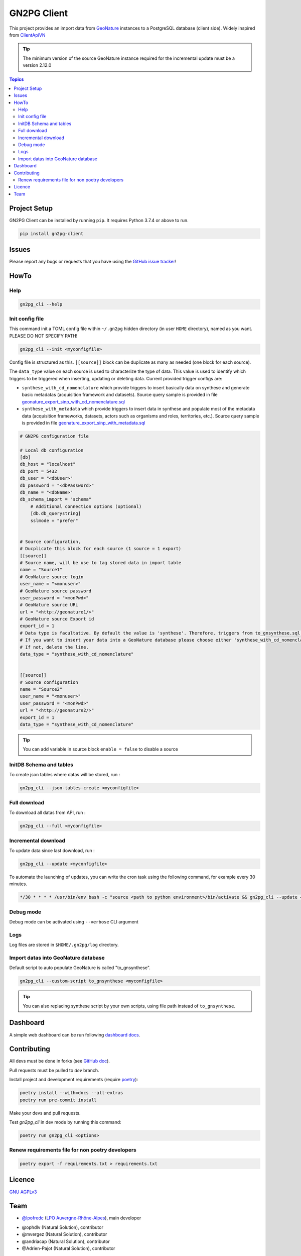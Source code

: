 **************
 GN2PG Client
**************

.. image:: https://img.shields.io/badge/python-3.8+-yellowgreen
   :target: https://www.python.org/
.. image:: https://img.shields.io/badge/PostgreSQL-10+-blue
   :target: https://www.postgresql.org/
.. image:: https://img.shields.io/badge/packaging%20tool-poetry-important
   :target: https://python-poetry.org/
.. image:: https://img.shields.io/badge/code%20style-black-black
   :target: https://github.com/psf/black
.. image:: https://img.shields.io/badge/licence-AGPL--3.0-blue
   :target: https://opensource.org/licenses/AGPL-3.0
.. image:: https://app.fossa.com/api/projects/git%2Bgithub.com%2Flpoaura%2FGN2PG.svg?type=shield
   :target: https://app.fossa.com/projects/git%2Bgithub.com%2Flpoaura%2FGN2PG?ref=badge_shield

This project provides an import data from GeoNature_ instances to a PostgreSQL database (client side).
Widely inspired from `ClientApiVN <https://framagit.org/lpo/Client_API_VN/>`_

.. tip::

    The minimum version of the source GeoNature instance required for the incremental update must be a version 2.12.0

.. contents:: Topics

.. image:: ./docs/source/_static/src_gn2pg.png
    :align: center
    :alt: Project logo


Project Setup
=============

GN2PG Client can be installed by running ``pip``. It requires Python 3.7.4 or above to run.

.. code-block:: bash

    pip install gn2pg-client


Issues
======

Please report any bugs or requests that you have using the `GitHub issue tracker <https://github.com/lpoaura/gn2pg_client/issues>`_!

HowTo
=====

Help
####

.. code-block:: bash

    gn2pg_cli --help

Init config file
################

This command init a TOML config file within ``~/.gn2pg`` hidden directory (in user ``HOME`` directory), named as you want. PLEASE DO NOT SPECIFY PATH!

.. code-block:: bash

    gn2pg_cli --init <myconfigfile>


Config file is structured as this. ``[[source]]`` block can be duplicate as many as needed (one block for each source).

The ``data_type`` value on each source is used to characterize the type of data. This value is used to identify which triggers to be triggered when inserting, updating or deleting data.
Current provided trigger configs are:

* ``synthese_with_cd_nomenclature`` which provide triggers to insert basically data on synthese and generate basic metadatas (acquisition framework and datasets). Source query sample is provided in file `geonature_export_sinp_with_cd_nomenclature.sql <https://github.com/lpoaura/GN2PG/tree/main/data/source_samples/geonature_export_sinp_with_cd_nomenclature.sql>`_
* ``synthese_with_metadata`` which provide triggers to insert data in synthese and populate most of the metadata data (acquisition frameworks, datasets, actors such as organisms and roles, territories, etc.). Source query sample is provided in file `geonature_export_sinp_with_metadata.sql <https://github.com/lpoaura/GN2PG/tree/main/data/source_samples/geonature_export_sinp_with_metadata.sql>`_

.. code-block:: TOML

    # GN2PG configuration file

    # Local db configuration
    [db]
    db_host = "localhost"
    db_port = 5432
    db_user = "<dbUser>"
    db_password = "<dbPassword>"
    db_name = "<dbName>"
    db_schema_import = "schema"
        # Additional connection options (optional)
        [db.db_querystring]
        sslmode = "prefer"


    # Source configuration,
    # Ducplicate this block for each source (1 source = 1 export)
    [[source]]
    # Source name, will be use to tag stored data in import table
    name = "Source1"
    # GeoNature source login
    user_name = "<monuser>"
    # GeoNature source password
    user_password = "<monPwd>"
    # GeoNature source URL
    url = "<http://geonature1/>"
    # GeoNature source Export id
    export_id = 1
    # Data type is facultative. By default the value is 'synthese'. Therefore, triggers from to_gnsynthese.sql are not activated.
    # If you want to insert your data into a GeoNature database please choose either 'synthese_with_cd_nomenclature' or 'synthese_with_metadata'.
    # If not, delete the line.
    data_type = "synthese_with_cd_nomenclature"


    [[source]]
    # Source configuration
    name = "Source2"
    user_name = "<monuser>"
    user_password = "<monPwd>"
    url = "<http://geonature2/>"
    export_id = 1
    data_type = "synthese_with_cd_nomenclature"



.. tip::

   You can add variable in source block ``enable = false`` to disable a source


InitDB  Schema and tables
#########################

To create json tables where datas will be stored, run :

.. code-block:: bash

    gn2pg_cli --json-tables-create <myconfigfile>


Full download
#############

To download all datas from API, run :

.. code-block:: bash

    gn2pg_cli --full <myconfigfile>

Incremental download
####################

To update data since last download, run :

.. code-block:: bash

    gn2pg_cli --update <myconfigfile>


To automate the launching of updates, you can write the cron task using the following command, for example every 30 minutes.

.. code-block:: cron

    */30 * * * * /usr/bin/env bash -c "source <path to python environment>/bin/activate && gn2pg_cli --update <myconfigfile>" > /dev/null 2>&1


Debug mode
##########

Debug mode can be activated using ``--verbose`` CLI argument

Logs
####

Log files are stored in ``$HOME/.gn2pg/log`` directory.

Import datas into GeoNature database
####################################

Default script to auto populate GeoNature is called "to_gnsynthese".

.. code-block:: bash

    gn2pg_cli --custom-script to_gnsynthese <myconfigfile>


.. tip::

    You can also replacing synthese script by your own scripts, using file path instead of ``to_gnsynthese``.


Dashboard
=========

A simple web dashboard can be run following `dashboard docs <./docs/dashboard.rst>`_.

.. image:: ./docs/_static/home_gn2pg_dashboard.png
    :align: center
    :alt: Dashboard_Home



.. image:: ./docs/_static/src_gn2pg_dashboard.png
    :align: center
    :alt: Dashboard_gn2pg_downloag_log

Contributing
============

All devs must be done in forks (see `GitHub doc <https://docs.github.com/en/get-started/quickstart/fork-a-repo>`_).

Pull requests must be pulled to `dev` branch.

Install project and development requirements (require `poetry <https://python-poetry.org/>`_):

.. code-block:: bash

    poetry install --with=docs --all-extras
    poetry run pre-commit install

Make your devs and pull requests.

Test `gn2pg_cli` in dev mode by running this command:

.. code-block:: bash

    poetry run gn2pg_cli <options>

Renew requirements file for non poetry developers
#################################################

.. code-block:: bash

    poetry export -f requirements.txt > requirements.txt


Licence
=======

`GNU AGPLv3 <https://www.gnu.org/licenses/gpl.html>`_

Team
====

* `@lpofredc <https://github.com/lpofredc/>`_ (`LPO Auvergne-Rhône-Alpes <https://github.com/lpoaura/>`_), main developer

.. image:: https://raw.githubusercontent.com/lpoaura/biodivsport-widget/master/images/LPO_AuRA_l250px.png
    :align: center
    :height: 100px
    :alt: Logo LPOAuRA

* @ophdlv (Natural Solution), contributor
* @mvergez (Natural Solution), contributor
* @andriacap (Natural Solution), contributor
* @Adrien-Pajot (Natural Solution), contributor

.. _GeoNature: https://geonature.fr

------------

With the financial support of the `DREAL Auvergne-Rhône-Alpes <http://www.auvergne-rhone-alpes.developpement-durable.gouv.fr/>`_ and the `Office français de la biodiversité <https://www.ofb.gouv.fr/>`_.

.. image:: https://data.lpo-aura.org/web/images/blocmarque_pref_region_auvergne_rhone_alpes_rvb_web.png
    :align: center
    :height: 100px
    :alt: Logo DREAL AuRA

.. image:: https://www.ofb.gouv.fr/sites/default/files/logo-ofb.png
    :align: center
    :height: 100px
    :alt: Logo OFB
